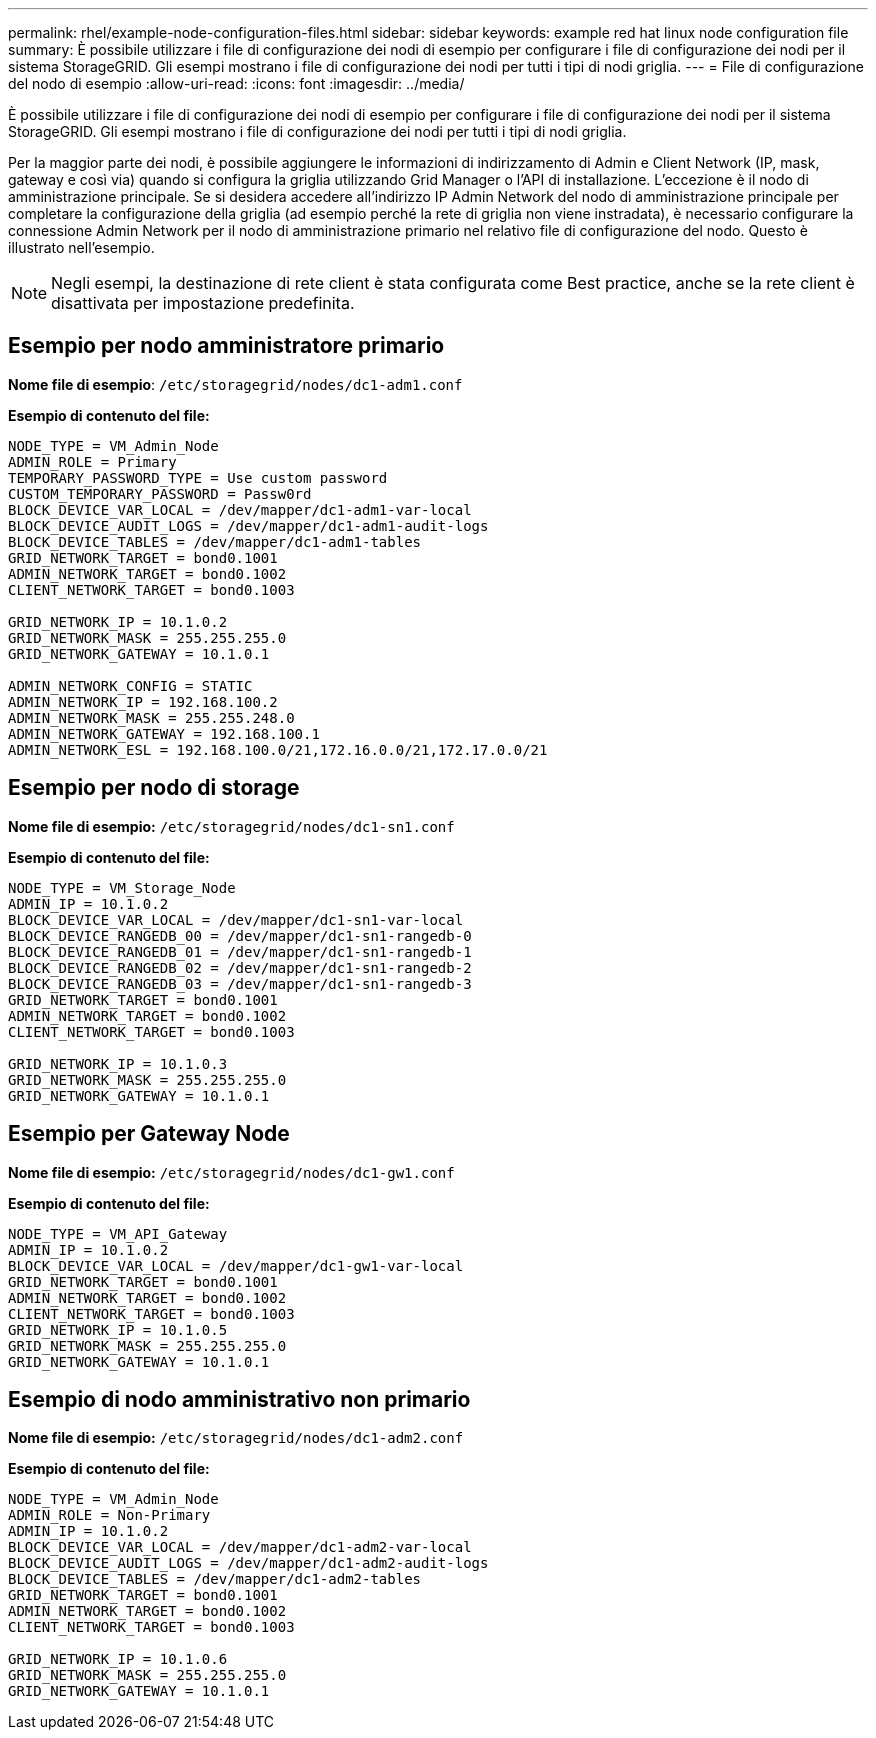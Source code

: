 ---
permalink: rhel/example-node-configuration-files.html 
sidebar: sidebar 
keywords: example red hat linux node configuration file 
summary: È possibile utilizzare i file di configurazione dei nodi di esempio per configurare i file di configurazione dei nodi per il sistema StorageGRID. Gli esempi mostrano i file di configurazione dei nodi per tutti i tipi di nodi griglia. 
---
= File di configurazione del nodo di esempio
:allow-uri-read: 
:icons: font
:imagesdir: ../media/


[role="lead"]
È possibile utilizzare i file di configurazione dei nodi di esempio per configurare i file di configurazione dei nodi per il sistema StorageGRID. Gli esempi mostrano i file di configurazione dei nodi per tutti i tipi di nodi griglia.

Per la maggior parte dei nodi, è possibile aggiungere le informazioni di indirizzamento di Admin e Client Network (IP, mask, gateway e così via) quando si configura la griglia utilizzando Grid Manager o l'API di installazione. L'eccezione è il nodo di amministrazione principale. Se si desidera accedere all'indirizzo IP Admin Network del nodo di amministrazione principale per completare la configurazione della griglia (ad esempio perché la rete di griglia non viene instradata), è necessario configurare la connessione Admin Network per il nodo di amministrazione primario nel relativo file di configurazione del nodo. Questo è illustrato nell'esempio.


NOTE: Negli esempi, la destinazione di rete client è stata configurata come Best practice, anche se la rete client è disattivata per impostazione predefinita.



== Esempio per nodo amministratore primario

*Nome file di esempio*: `/etc/storagegrid/nodes/dc1-adm1.conf`

*Esempio di contenuto del file:*

[listing]
----
NODE_TYPE = VM_Admin_Node
ADMIN_ROLE = Primary
TEMPORARY_PASSWORD_TYPE = Use custom password
CUSTOM_TEMPORARY_PASSWORD = Passw0rd
BLOCK_DEVICE_VAR_LOCAL = /dev/mapper/dc1-adm1-var-local
BLOCK_DEVICE_AUDIT_LOGS = /dev/mapper/dc1-adm1-audit-logs
BLOCK_DEVICE_TABLES = /dev/mapper/dc1-adm1-tables
GRID_NETWORK_TARGET = bond0.1001
ADMIN_NETWORK_TARGET = bond0.1002
CLIENT_NETWORK_TARGET = bond0.1003

GRID_NETWORK_IP = 10.1.0.2
GRID_NETWORK_MASK = 255.255.255.0
GRID_NETWORK_GATEWAY = 10.1.0.1

ADMIN_NETWORK_CONFIG = STATIC
ADMIN_NETWORK_IP = 192.168.100.2
ADMIN_NETWORK_MASK = 255.255.248.0
ADMIN_NETWORK_GATEWAY = 192.168.100.1
ADMIN_NETWORK_ESL = 192.168.100.0/21,172.16.0.0/21,172.17.0.0/21
----


== Esempio per nodo di storage

*Nome file di esempio:* `/etc/storagegrid/nodes/dc1-sn1.conf`

*Esempio di contenuto del file:*

[listing]
----
NODE_TYPE = VM_Storage_Node
ADMIN_IP = 10.1.0.2
BLOCK_DEVICE_VAR_LOCAL = /dev/mapper/dc1-sn1-var-local
BLOCK_DEVICE_RANGEDB_00 = /dev/mapper/dc1-sn1-rangedb-0
BLOCK_DEVICE_RANGEDB_01 = /dev/mapper/dc1-sn1-rangedb-1
BLOCK_DEVICE_RANGEDB_02 = /dev/mapper/dc1-sn1-rangedb-2
BLOCK_DEVICE_RANGEDB_03 = /dev/mapper/dc1-sn1-rangedb-3
GRID_NETWORK_TARGET = bond0.1001
ADMIN_NETWORK_TARGET = bond0.1002
CLIENT_NETWORK_TARGET = bond0.1003

GRID_NETWORK_IP = 10.1.0.3
GRID_NETWORK_MASK = 255.255.255.0
GRID_NETWORK_GATEWAY = 10.1.0.1
----


== Esempio per Gateway Node

*Nome file di esempio:* `/etc/storagegrid/nodes/dc1-gw1.conf`

*Esempio di contenuto del file:*

[listing]
----
NODE_TYPE = VM_API_Gateway
ADMIN_IP = 10.1.0.2
BLOCK_DEVICE_VAR_LOCAL = /dev/mapper/dc1-gw1-var-local
GRID_NETWORK_TARGET = bond0.1001
ADMIN_NETWORK_TARGET = bond0.1002
CLIENT_NETWORK_TARGET = bond0.1003
GRID_NETWORK_IP = 10.1.0.5
GRID_NETWORK_MASK = 255.255.255.0
GRID_NETWORK_GATEWAY = 10.1.0.1
----


== Esempio di nodo amministrativo non primario

*Nome file di esempio:* `/etc/storagegrid/nodes/dc1-adm2.conf`

*Esempio di contenuto del file:*

[listing]
----
NODE_TYPE = VM_Admin_Node
ADMIN_ROLE = Non-Primary
ADMIN_IP = 10.1.0.2
BLOCK_DEVICE_VAR_LOCAL = /dev/mapper/dc1-adm2-var-local
BLOCK_DEVICE_AUDIT_LOGS = /dev/mapper/dc1-adm2-audit-logs
BLOCK_DEVICE_TABLES = /dev/mapper/dc1-adm2-tables
GRID_NETWORK_TARGET = bond0.1001
ADMIN_NETWORK_TARGET = bond0.1002
CLIENT_NETWORK_TARGET = bond0.1003

GRID_NETWORK_IP = 10.1.0.6
GRID_NETWORK_MASK = 255.255.255.0
GRID_NETWORK_GATEWAY = 10.1.0.1
----